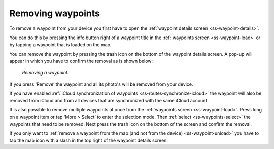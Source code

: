 .. _ss-waypoint-remove:

Removing waypoints
==================
To remove a waypoint from your device you first have
to open the :ref:`waypoint details screen <ss-waypoint-details>`.

You can do this by pressing the info button right of a waypoint title
in the :ref:`waypoints screen <ss-waypoint-load>` or by
tapping a waypoint that is loaded on the map.

You can remove the waypoint by pressing the trash icon on the bottom of the waypoint details screen. A pop-up will appear in which you have
to confirm the removal as is shown below:

.. figure:: ../_static/waypoint-remove.png
   :height: 568px
   :width: 320px
   :alt: Waypoints remove Topo GPS

   *Removing a waypoint.*

If you press ‘Remove’ the waypoint and all its photo's will be removed from your device.

If you have enabled :ref:`iCloud synchronization of waypoints <ss-routes-synchronize-icloud>` the waypoint will also be removed from iCloud and from all devices that are synchronized with the same iCloud account.

It is also possible to remove multiple waypoints at once from the :ref:`waypoints screen <ss-waypoint-load>`. Press long on a waypoint item or tap 'More > Select’ to enter the selection mode. Then :ref:`select <ss-waypoints-select>` the waypoints that need to be removed. Next press the trash icon on the bottom of the screen and confirm the removal.

If you only want to :ref:`remove a waypoint from the map (and not from the device) <ss-waypoint-unload>` you have to tap the map icon with a slash in the top right of the waypoint details screen. 
